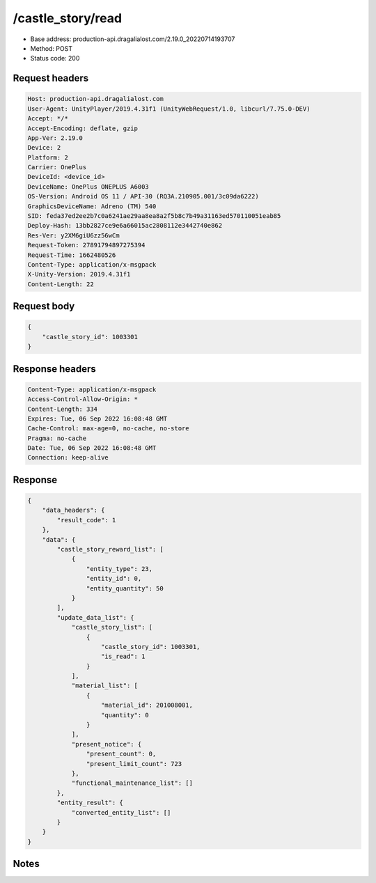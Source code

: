 /castle_story/read
==================================================

- Base address: production-api.dragalialost.com/2.19.0_20220714193707
- Method: POST
- Status code: 200

Request headers
----------------

.. code-block:: text

	Host: production-api.dragalialost.com	User-Agent: UnityPlayer/2019.4.31f1 (UnityWebRequest/1.0, libcurl/7.75.0-DEV)	Accept: */*	Accept-Encoding: deflate, gzip	App-Ver: 2.19.0	Device: 2	Platform: 2	Carrier: OnePlus	DeviceId: <device_id>	DeviceName: OnePlus ONEPLUS A6003	OS-Version: Android OS 11 / API-30 (RQ3A.210905.001/3c09da6222)	GraphicsDeviceName: Adreno (TM) 540	SID: feda37ed2ee2b7c0a6241ae29aa8ea8a2f5b8c7b49a31163ed570110051eab85	Deploy-Hash: 13bb2827ce9e6a66015ac2808112e3442740e862	Res-Ver: y2XM6giU6zz56wCm	Request-Token: 27891794897275394	Request-Time: 1662480526	Content-Type: application/x-msgpack	X-Unity-Version: 2019.4.31f1	Content-Length: 22

Request body
----------------

.. code-block:: json

	{
	    "castle_story_id": 1003301
	}

Response headers
----------------

.. code-block:: text

	Content-Type: application/x-msgpack	Access-Control-Allow-Origin: *	Content-Length: 334	Expires: Tue, 06 Sep 2022 16:08:48 GMT	Cache-Control: max-age=0, no-cache, no-store	Pragma: no-cache	Date: Tue, 06 Sep 2022 16:08:48 GMT	Connection: keep-alive

Response
----------------

.. code-block:: json

	{
	    "data_headers": {
	        "result_code": 1
	    },
	    "data": {
	        "castle_story_reward_list": [
	            {
	                "entity_type": 23,
	                "entity_id": 0,
	                "entity_quantity": 50
	            }
	        ],
	        "update_data_list": {
	            "castle_story_list": [
	                {
	                    "castle_story_id": 1003301,
	                    "is_read": 1
	                }
	            ],
	            "material_list": [
	                {
	                    "material_id": 201008001,
	                    "quantity": 0
	                }
	            ],
	            "present_notice": {
	                "present_count": 0,
	                "present_limit_count": 723
	            },
	            "functional_maintenance_list": []
	        },
	        "entity_result": {
	            "converted_entity_list": []
	        }
	    }
	}

Notes
------
